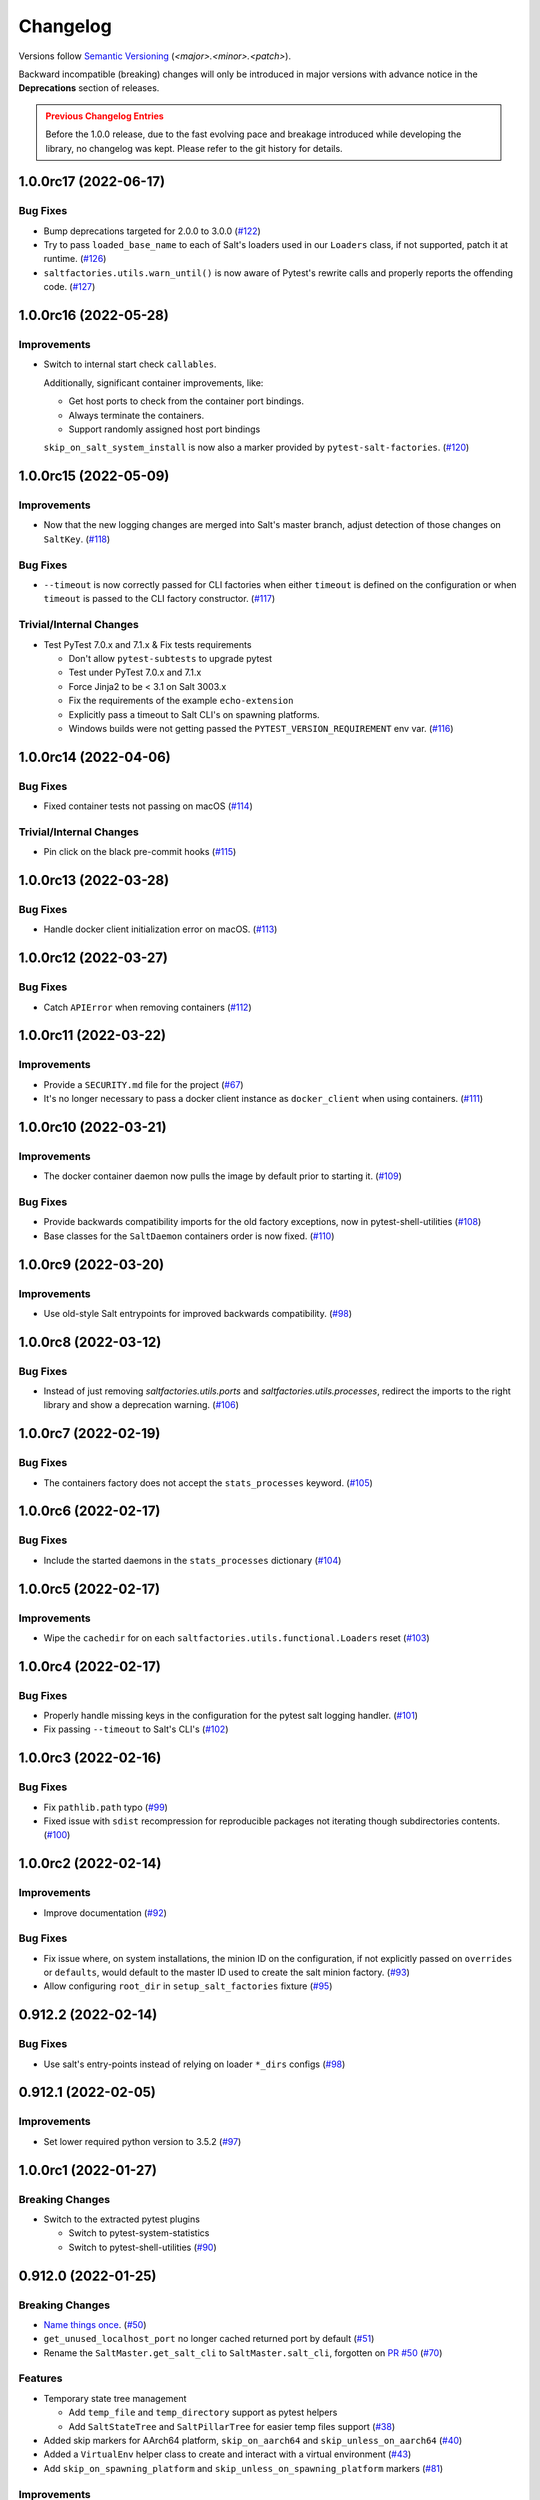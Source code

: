 .. _changelog:

=========
Changelog
=========

Versions follow `Semantic Versioning <https://semver.org>`_ (`<major>.<minor>.<patch>`).

Backward incompatible (breaking) changes will only be introduced in major versions with advance notice in the
**Deprecations** section of releases.

.. admonition:: Previous Changelog Entries
   :class: attention

   Before the 1.0.0 release, due to the fast evolving pace and breakage introduced while developing the library,
   no changelog was kept. Please refer to the git history for details.


.. towncrier-draft-entries::

.. towncrier release notes start

1.0.0rc17 (2022-06-17)
======================

Bug Fixes
---------

- Bump deprecations targeted for 2.0.0 to 3.0.0 (`#122 <https://github.com/saltstack/pytest-salt-factories/issues/122>`_)
- Try to pass ``loaded_base_name`` to each of Salt's loaders used in our ``Loaders`` class, if not supported, patch it at runtime. (`#126 <https://github.com/saltstack/pytest-salt-factories/issues/126>`_)
- ``saltfactories.utils.warn_until()`` is now aware of Pytest's rewrite calls and properly reports the offending code. (`#127 <https://github.com/saltstack/pytest-salt-factories/issues/127>`_)


1.0.0rc16 (2022-05-28)
======================

Improvements
------------

- Switch to internal start check ``callables``.

  Additionally, significant container improvements, like:

  * Get host ports to check from the container port bindings.
  * Always terminate the containers.
  * Support randomly assigned host port bindings

  ``skip_on_salt_system_install`` is now also a marker provided by ``pytest-salt-factories``. (`#120 <https://github.com/saltstack/pytest-salt-factories/issues/120>`_)


1.0.0rc15 (2022-05-09)
======================

Improvements
------------

- Now that the new logging changes are merged into Salt's master branch, adjust detection of those changes on ``SaltKey``. (`#118 <https://github.com/saltstack/pytest-salt-factories/issues/118>`_)


Bug Fixes
---------

- ``--timeout`` is now correctly passed for CLI factories when either ``timeout`` is defined on the configuration or when ``timeout`` is passed to the CLI factory constructor. (`#117 <https://github.com/saltstack/pytest-salt-factories/issues/117>`_)


Trivial/Internal Changes
------------------------

- Test PyTest 7.0.x and 7.1.x & Fix tests requirements

  * Don't allow ``pytest-subtests`` to upgrade pytest
  * Test under PyTest 7.0.x and 7.1.x
  * Force Jinja2 to be < 3.1 on Salt 3003.x
  * Fix the requirements of the example ``echo-extension``
  * Explicitly pass a timeout to Salt CLI's on spawning platforms.
  * Windows builds were not getting passed the ``PYTEST_VERSION_REQUIREMENT`` env var. (`#116 <https://github.com/saltstack/pytest-salt-factories/issues/116>`_)


1.0.0rc14 (2022-04-06)
======================

Bug Fixes
---------

- Fixed container tests not passing on macOS (`#114 <https://github.com/saltstack/pytest-salt-factories/issues/114>`_)


Trivial/Internal Changes
------------------------

- Pin click on the black pre-commit hooks (`#115 <https://github.com/saltstack/pytest-salt-factories/issues/115>`_)


1.0.0rc13 (2022-03-28)
======================

Bug Fixes
---------

- Handle docker client initialization error on macOS. (`#113 <https://github.com/saltstack/pytest-salt-factories/issues/113>`_)


1.0.0rc12 (2022-03-27)
======================

Bug Fixes
---------

- Catch ``APIError`` when removing containers (`#112 <https://github.com/saltstack/pytest-salt-factories/issues/112>`_)


1.0.0rc11 (2022-03-22)
======================

Improvements
------------

- Provide a ``SECURITY.md`` file for the project (`#67 <https://github.com/saltstack/pytest-salt-factories/issues/67>`_)
- It's no longer necessary to pass a docker client instance as ``docker_client`` when using containers. (`#111 <https://github.com/saltstack/pytest-salt-factories/issues/111>`_)


1.0.0rc10 (2022-03-21)
======================

Improvements
------------

- The docker container daemon now pulls the image by default prior to starting it. (`#109 <https://github.com/saltstack/pytest-salt-factories/issues/109>`_)


Bug Fixes
---------

- Provide backwards compatibility imports for the old factory exceptions, now in pytest-shell-utilities (`#108 <https://github.com/saltstack/pytest-salt-factories/issues/108>`_)
- Base classes for the ``SaltDaemon`` containers order is now fixed. (`#110 <https://github.com/saltstack/pytest-salt-factories/issues/110>`_)


1.0.0rc9 (2022-03-20)
=====================

Improvements
------------

- Use old-style Salt entrypoints for improved backwards compatibility. (`#98 <https://github.com/saltstack/pytest-salt-factories/issues/98>`_)


1.0.0rc8 (2022-03-12)
=====================

Bug Fixes
---------

- Instead of just removing `saltfactories.utils.ports` and `saltfactories.utils.processes`, redirect the imports to the right library and show a deprecation warning. (`#106 <https://github.com/saltstack/pytest-salt-factories/issues/106>`_)


1.0.0rc7 (2022-02-19)
=====================

Bug Fixes
---------

- The containers factory does not accept the ``stats_processes`` keyword. (`#105 <https://github.com/saltstack/pytest-salt-factories/issues/105>`_)


1.0.0rc6 (2022-02-17)
=====================

Bug Fixes
---------

- Include the started daemons in the ``stats_processes`` dictionary (`#104 <https://github.com/saltstack/pytest-salt-factories/issues/104>`_)


1.0.0rc5 (2022-02-17)
=====================

Improvements
------------

- Wipe the ``cachedir`` for on each ``saltfactories.utils.functional.Loaders`` reset (`#103 <https://github.com/saltstack/pytest-salt-factories/issues/103>`_)


1.0.0rc4 (2022-02-17)
=====================

Bug Fixes
---------

- Properly handle missing keys in the configuration for the pytest salt logging handler. (`#101 <https://github.com/saltstack/pytest-salt-factories/issues/101>`_)
- Fix passing ``--timeout`` to Salt's CLI's (`#102 <https://github.com/saltstack/pytest-salt-factories/issues/102>`_)


1.0.0rc3 (2022-02-16)
=====================

Bug Fixes
---------

- Fix ``pathlib.path`` typo (`#99 <https://github.com/saltstack/pytest-salt-factories/issues/99>`_)
- Fixed issue with ``sdist`` recompression for reproducible packages not iterating though subdirectories contents. (`#100 <https://github.com/saltstack/pytest-salt-factories/issues/100>`_)


1.0.0rc2 (2022-02-14)
=====================

Improvements
------------

- Improve documentation (`#92 <https://github.com/saltstack/pytest-salt-factories/issues/92>`_)


Bug Fixes
---------

- Fix issue where, on system installations, the minion ID on the configuration, if not explicitly passed on ``overrides`` or ``defaults``, would default to the master ID used to create the salt minion factory. (`#93 <https://github.com/saltstack/pytest-salt-factories/issues/93>`_)
- Allow configuring ``root_dir`` in ``setup_salt_factories`` fixture (`#95 <https://github.com/saltstack/pytest-salt-factories/issues/95>`_)


0.912.2 (2022-02-14)
====================

Bug Fixes
---------

- Use salt's entry-points instead of relying on loader ``*_dirs`` configs (`#98 <https://github.com/saltstack/pytest-salt-factories/issues/98>`_)


0.912.1 (2022-02-05)
====================

Improvements
------------

- Set lower required python version to 3.5.2 (`#97 <https://github.com/saltstack/pytest-salt-factories/issues/97>`_)


1.0.0rc1 (2022-01-27)
=====================

Breaking Changes
----------------

- Switch to the extracted pytest plugins

  * Switch to pytest-system-statistics
  * Switch to pytest-shell-utilities (`#90 <https://github.com/saltstack/pytest-salt-factories/issues/90>`_)


0.912.0 (2022-01-25)
====================

Breaking Changes
----------------

- `Name things once <https://www.youtube.com/watch?v=1__lNTlj1_w>`_. (`#50 <https://github.com/saltstack/pytest-salt-factories/issues/50>`_)
- ``get_unused_localhost_port`` no longer cached returned port by default (`#51 <https://github.com/saltstack/pytest-salt-factories/issues/51>`_)
- Rename the ``SaltMaster.get_salt_cli`` to ``SaltMaster.salt_cli``, forgotten on `PR #50 <https://github.com/saltstack/pytest-salt-factories/pull/50>`_ (`#70 <https://github.com/saltstack/pytest-salt-factories/issues/70>`_)


Features
--------

- Temporary state tree management

  *  Add ``temp_file`` and ``temp_directory`` support as pytest helpers
  *  Add ``SaltStateTree`` and ``SaltPillarTree`` for easier temp files support (`#38 <https://github.com/saltstack/pytest-salt-factories/issues/38>`_)
- Added skip markers for AArch64 platform, ``skip_on_aarch64`` and ``skip_unless_on_aarch64`` (`#40 <https://github.com/saltstack/pytest-salt-factories/issues/40>`_)
- Added a ``VirtualEnv`` helper class to create and interact with a virtual environment (`#43 <https://github.com/saltstack/pytest-salt-factories/issues/43>`_)
- Add ``skip_on_spawning_platform`` and ``skip_unless_on_spawning_platform`` markers (`#81 <https://github.com/saltstack/pytest-salt-factories/issues/81>`_)


Improvements
------------

- Switch project to an ``src/`` based layout (`#41 <https://github.com/saltstack/pytest-salt-factories/issues/41>`_)
- Start using `towncrier <https://pypi.org/project/towncrier/>`_ to maintain the changelog (`#42 <https://github.com/saltstack/pytest-salt-factories/issues/42>`_)
- Forwarding logs, file and pillar roots fixes

  * Salt allows minions and proxy minions to also have file and pillar roots configured
  * All factories will now send logs of level ``debug`` or higher to the log server (`#49 <https://github.com/saltstack/pytest-salt-factories/issues/49>`_)
- Log the test outcome (`#52 <https://github.com/saltstack/pytest-salt-factories/issues/52>`_)
- Take into account that ``SystemExit.code`` might not be an integer on the generated CLI scripts (`#62 <https://github.com/saltstack/pytest-salt-factories/issues/62>`_)
- Catch unhandled exceptions and write their traceback to ``sys.stderr`` in the generated CLI scripts (`#63 <https://github.com/saltstack/pytest-salt-factories/issues/63>`_)
- Several fixes/improvements to the ``ZMQHandler`` log forwarding handler (`#64 <https://github.com/saltstack/pytest-salt-factories/issues/64>`_)
- ZMQ needs to reconnect on forked processes or else Salt's own multiprocessing log forwarding log records won't be logged by the ``ZMQHandler`` (`#69 <https://github.com/saltstack/pytest-salt-factories/issues/69>`_)
- Some more additional changes to the ZMQHandler to make sure it's resources are cleaned when terminating (`#74 <https://github.com/saltstack/pytest-salt-factories/issues/74>`_)
- The ``sshd`` server no longer generates ``dsa`` keys if the system has FIPS enabled (`#80 <https://github.com/saltstack/pytest-salt-factories/issues/80>`_)
- Add ``to_salt_config`` method to ``SaltEnv`` and ``SaltEnvs``. This will simplify augmenting the salt configuration dictionary. (`#82 <https://github.com/saltstack/pytest-salt-factories/issues/82>`_)
- Rename ``SaltEnv.to_salt_config()`` to ``SaltEnv.as_dict()`` (`#83 <https://github.com/saltstack/pytest-salt-factories/issues/83>`_)
- Switch to `pytest-skip-markers <https://pypi.org/project/pytest-skip-markers>`_. (`#84 <https://github.com/saltstack/pytest-salt-factories/issues/84>`_)


Bug Fixes
---------

- Adjust to the upcoming salt loader changes (`#77 <https://github.com/saltstack/pytest-salt-factories/issues/77>`_)


Trivial/Internal Changes
------------------------

- CI pileline adjustements

  * Bump salt testing requirement to 3002.6
  * Drop testing of FreeBSD since it's too unreliable on Github Actions
  * Full clone when testing so that codecov does not complain (`#39 <https://github.com/saltstack/pytest-salt-factories/issues/39>`_)
- Upgrade to black 21.4b2 (`#56 <https://github.com/saltstack/pytest-salt-factories/issues/56>`_)
- Drop Pytest requirement to 6.0.0 (`#57 <https://github.com/saltstack/pytest-salt-factories/issues/57>`_)
- Increase and match CI system tests `timeout-minutes` to Linux tests `timeout-minutes` (`#64 <https://github.com/saltstack/pytest-salt-factories/issues/64>`_)
- Switch to the `new codecov uploader <https://about.codecov.io/blog/introducing-codecovs-new-uploader>`_ (`#72 <https://github.com/saltstack/pytest-salt-factories/issues/72>`_)
- Fix codecov flags, report name, and coverage (`#73 <https://github.com/saltstack/pytest-salt-factories/issues/73>`_)
- Update to latest versions on some pre-commit hooks

  * ``pyupgrade``: 2.23.3
  * ``reorder_python_imports``: 2.6.0
  * ``black``: 21.b7
  * ``blacken-docs``: 1.10.0 (`#79 <https://github.com/saltstack/pytest-salt-factories/issues/79>`_)
- Remove ``transport`` keyword argument from the call to ``salt.utils.event.get_event`` (`#87 <https://github.com/saltstack/pytest-salt-factories/issues/87>`_)
- Add ``build`` and ``release`` nox targets (`#89 <https://github.com/saltstack/pytest-salt-factories/issues/89>`_)
